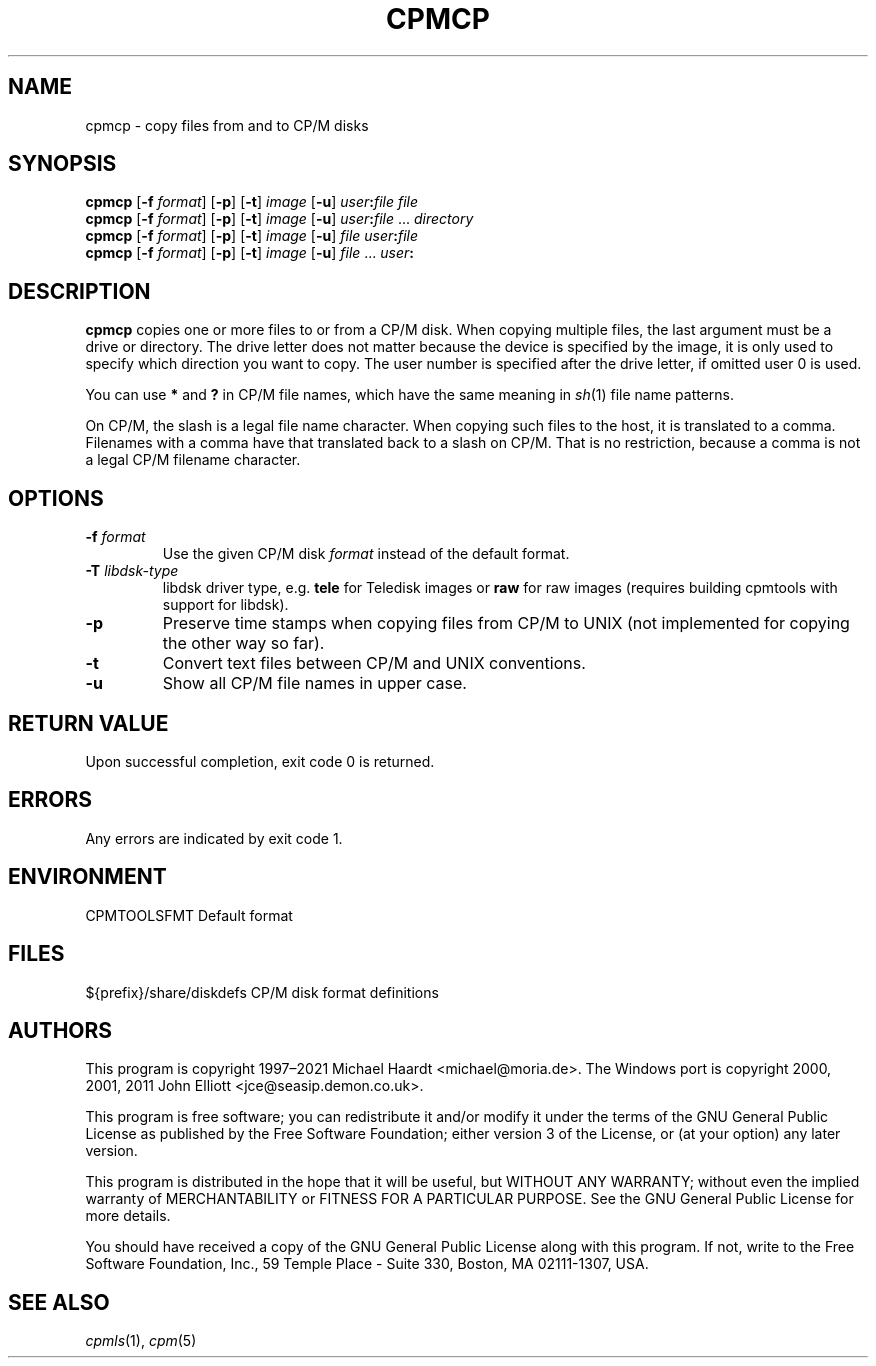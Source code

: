 .TH CPMCP 1 "November 2, 2022 (20250125 horo)" "CP/M tools" "User commands"
.SH NAME \"{{{roff}}}\"{{{
cpmcp \- copy files from and to CP/M disks
.\"}}}
.SH SYNOPSIS \"{{{
.ad l
.B cpmcp
.RB [ \-f
.IR format ]
.RB [ \-p ]
.RB [ \-t ]
.I image
.RB [ \-u ]
\fIuser\fP\fB:\fP\fIfile\fP \fIfile\fP
.br
.B cpmcp
.RB [ \-f
.IR format ]
.RB [ \-p ]
.RB [ \-t ]
.I image
.RB [ \-u ]
\fIuser\fP\fB:\fP\fIfile\fP ... \fIdirectory\fP
.br
.B cpmcp
.RB [ \-f
.IR format ]
.RB [ \-p ]
.RB [ \-t ]
.I image
.RB [ \-u ]
\fIfile\fP \fIuser\fP\fB:\fP\fIfile\fP
.br
.B cpmcp
.RB [ \-f
.IR format ]
.RB [ \-p ]
.RB [ \-t ]
.I image
.RB [ \-u ]
\fIfile\fP ... \fIuser\fP\fB:\fP
.ad b
.\"}}}
.SH DESCRIPTION \"{{{
\fBcpmcp\fP copies one or more files to or from a CP/M disk.  When copying
multiple files, the last argument must be a drive or directory.  The drive
letter does not matter because the device is specified by the image, it is
only used to specify which direction you want to copy.  The user number is
specified after the drive letter, if omitted user 0 is used.
.PP
You can use \fB*\fP and \fB?\fP in CP/M file names, which have the same
meaning in
.IR sh (1)
file name patterns.
.PP
On CP/M, the slash is a legal file name character.  When copying such files
to the host, it is translated to a comma.  Filenames with a comma have that
translated back to a slash on CP/M.  That is no restriction, because a comma
is not a legal CP/M filename character.
.\"}}}
.SH OPTIONS \"{{{
.IP "\fB\-f\fP \fIformat\fP"
Use the given CP/M disk \fIformat\fP instead of the default format.
.IP "\fB\-T\fP \fIlibdsk-type\fP"
libdsk driver type, e.g. \fBtele\fP for Teledisk images or \fBraw\fP for raw images 
(requires building cpmtools with support for libdsk).
.IP \fB\-p\fP
Preserve time stamps when copying files from CP/M to UNIX (not
implemented for copying the other way so far).
.IP \fB\-t\fP
Convert text files between CP/M and UNIX conventions.
.IP "\fB\-u\fP"
Show all CP/M file names in upper case.
.\"}}}
.SH "RETURN VALUE" \"{{{
Upon successful completion, exit code 0 is returned.
.\"}}}
.SH ERRORS \"{{{
Any errors are indicated by exit code 1.
.\"}}}
.SH ENVIRONMENT \"{{{
CPMTOOLSFMT     Default format
.\"}}}
.SH FILES \"{{{
${prefix}/share/diskdefs	CP/M disk format definitions
.\"}}}
.SH AUTHORS \"{{{
This program is copyright 1997\(en2021 Michael Haardt
<michael@moria.de>.  The Windows port is copyright 2000, 2001, 2011 John Elliott
<jce@seasip.demon.co.uk>.
.PP
This program is free software; you can redistribute it and/or modify
it under the terms of the GNU General Public License as published by
the Free Software Foundation; either version 3 of the License, or
(at your option) any later version.
.PP
This program is distributed in the hope that it will be useful,
but WITHOUT ANY WARRANTY; without even the implied warranty of
MERCHANTABILITY or FITNESS FOR A PARTICULAR PURPOSE.  See the
GNU General Public License for more details.
.PP
You should have received a copy of the GNU General Public License along
with this program.  If not, write to the Free Software Foundation, Inc.,
59 Temple Place - Suite 330, Boston, MA 02111-1307, USA.
.\"}}}
.SH "SEE ALSO" \"{{{
.IR cpmls (1),
.IR cpm (5)
.\"}}}
